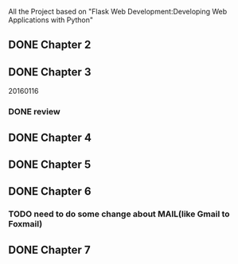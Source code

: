 All the Project based on "Flask Web Development:Developing Web Applications with Python"

** DONE Chapter 2
** DONE Chapter 3
20160116
*** DONE review

** DONE Chapter 4
** DONE Chapter 5
** DONE Chapter 6
*** TODO need to do some change about MAIL(like Gmail to Foxmail)
** DONE Chapter 7
